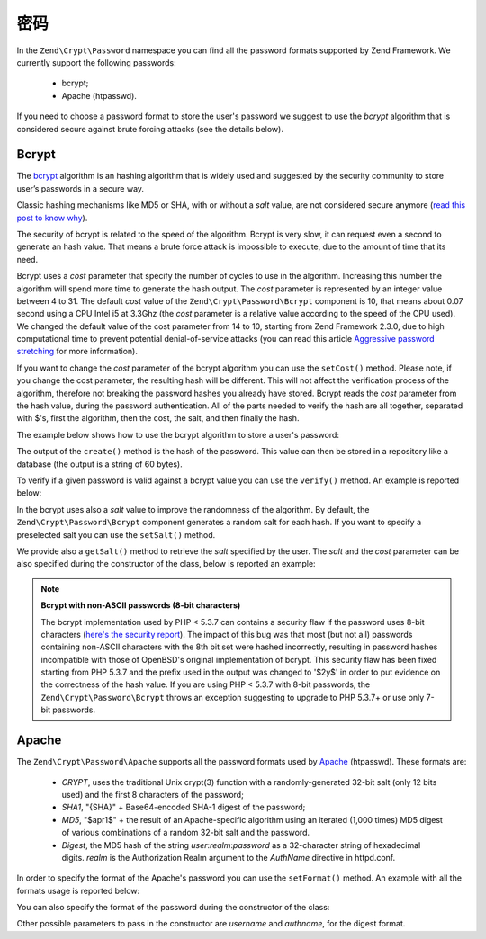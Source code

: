 .. _zend.crypt.password:

密码
========

In the ``Zend\Crypt\Password`` namespace you can find all the password formats supported by
Zend Framework. We currently support the following passwords:

    - bcrypt;
    - Apache (htpasswd).

If you need to choose a password format to store the user's password we suggest to use the
*bcrypt* algorithm that is considered secure against brute forcing attacks (see the details
below).

Bcrypt
------

The `bcrypt`_ algorithm is an hashing algorithm that is widely used and suggested by the security
community to store user’s passwords in a secure way.

Classic hashing mechanisms like MD5 or SHA, with or without a *salt* value, are not considered secure
anymore (`read this post to know why`_).

The security of bcrypt is related to the speed of the algorithm. Bcrypt is very slow, it can request
even a second to generate an hash value. That means a brute force attack is impossible to execute,
due to the amount of time that its need.

Bcrypt uses a *cost* parameter that specify the number of cycles to use in the algorithm. Increasing
this number the algorithm will spend more time to generate the hash output. The *cost* parameter is
represented by an integer value between 4 to 31. The default *cost* value of the ``Zend\Crypt\Password\Bcrypt``
component is 10, that means about 0.07 second using a CPU Intel i5 at 3.3Ghz (the *cost* parameter is a
relative value according to the speed of the CPU used). We changed the default value of the cost parameter from 14 to 10, starting from Zend Framework 2.3.0, due to high computational time to prevent potential denial-of-service attacks (you can read this article `Aggressive password stretching`_ for more information). 

If you want to change the *cost* parameter of the bcrypt algorithm you can use the ``setCost()`` method.
Please note, if you change the cost parameter, the resulting hash will be different.
This will not affect the verification process of the algorithm, therefore not breaking the password hashes
you already have stored. Bcrypt reads the *cost* parameter from the hash value, during the password
authentication. All of the parts needed to verify the hash are all together, separated with $'s, first the
algorithm, then the cost, the salt, and then finally the hash.

The example below shows how to use the bcrypt algorithm to store a user's password:

.. code-block:: php
   :linenos:

   use Zend\Crypt\Password\Bcrypt;

   $bcrypt = new Bcrypt();
   $securePass = $bcrypt->create('user password');

The output of the ``create()`` method is the hash of the password. This value can then be stored in a
repository like a database (the output is a string of 60 bytes). 

To verify if a given password is valid against a bcrypt value you can use the ``verify()``
method. An example is reported below: 

.. code-block:: php
   :linenos:

   use Zend\Crypt\Password\Bcrypt;

   $bcrypt = new Bcrypt();
   $securePass = 'the stored bcrypt value';
   $password = 'the password to check';

   if ($bcrypt->verify($password, $securePass)) {
       echo "The password is correct! \n";
   } else {
       echo "The password is NOT correct.\n";
   }

In the bcrypt uses also a *salt* value to improve the randomness of the algorithm. By default, the
``Zend\Crypt\Password\Bcrypt`` component generates a random salt for each hash. If you want to specify
a preselected salt you can use the ``setSalt()`` method.

We provide also a ``getSalt()`` method to retrieve the *salt* specified by the user.
The *salt* and the *cost* parameter can be also specified during the constructor of the class, below is
reported an example:

.. code-block:: php
   :linenos:

   use Zend\Crypt\Password\Bcrypt;

   $bcrypt = new Bcrypt(array(
       'salt' => 'random value',
       'cost' => 11
   ));


.. note::

   **Bcrypt with non-ASCII passwords (8-bit characters)**

   The bcrypt implementation used by PHP < 5.3.7 can contains a security flaw if the password uses 8-bit characters
   (`here's the security report`_). The impact of this bug was that most (but not all) passwords containing non-ASCII
   characters with the 8th bit set were hashed incorrectly, resulting in password hashes incompatible with those of
   OpenBSD's original implementation of bcrypt. This security flaw has been fixed starting from PHP 5.3.7 and the
   prefix used in the output was changed to '$2y$' in order to put evidence on the correctness of the hash value.
   If you are using PHP < 5.3.7 with 8-bit passwords, the ``Zend\Crypt\Password\Bcrypt`` throws an exception
   suggesting to upgrade to PHP 5.3.7+ or use only 7-bit passwords.

Apache
------

The ``Zend\Crypt\Password\Apache`` supports all the password formats used by `Apache`_ (htpasswd).
These formats are:

    - *CRYPT*, uses the traditional Unix crypt(3) function with a randomly-generated 32-bit salt
      (only 12 bits used) and the first 8 characters of the password;
    - *SHA1*, "{SHA}" + Base64-encoded SHA-1 digest of the password;
    - *MD5*, "$apr1$" + the result of an Apache-specific algorithm using an iterated (1,000 times)
      MD5 digest of various combinations of a random 32-bit salt and the password.
    - *Digest*,  the MD5 hash of the string *user*:*realm*:*password* as a 32-character string of hexadecimal
      digits. *realm* is the Authorization Realm argument to the *AuthName* directive in httpd.conf.

In order to specify the format of the Apache's password you can use the ``setFormat()`` method.
An example with all the formats usage is reported below:

.. code-block:: php
   :linenos:

   use Zend\Crypt\Password\Apache;

   $apache = new Apache();

   $apache->setFormat('crypt');
   printf ("CRYPT output: %s\n", $apache->create('password'));

   $apache->setFormat('sha1');
   printf ("SHA1 output: %s\n", $apache->create('password'));

   $apache->setFormat('md5');
   printf ("MD5 output: %s\n", $apache->create('password'));

   $apache->setFormat('digest');
   $apache->setUserName('enrico');
   $apache->setAuthName('test');
   printf ("Digest output: %s\n", $apache->create('password'));

You can also specify the format of the password during the constructor of the class:

.. code-block:: php
   :linenos:

   use Zend\Crypt\Password\Apache;

   $apache = new Apache(array(
       'format' => 'md5'
   ));

Other possible parameters to pass in the constructor are *username* and *authname*,
for the digest format.

.. _`bcrypt`: http://en.wikipedia.org/wiki/Bcrypt
.. _`read this post to know why`: http://codahale.com/how-to-safely-store-a-password/
.. _`Aggressive password stretching`: http://timoh6.github.io/2013/11/26/Aggressive-password-stretching.html
.. _`here's the security report`: http://php.net/security/crypt_blowfish.php
.. _`Apache`: http://httpd.apache.org/docs/2.2/misc/password_encryptions.html

